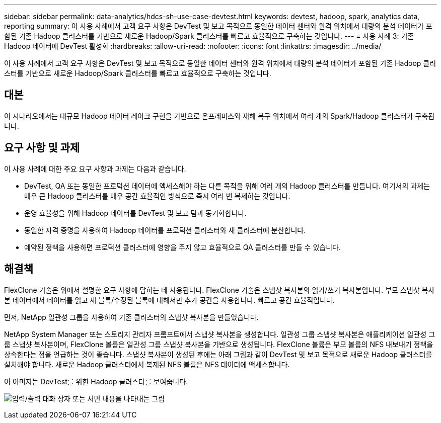 ---
sidebar: sidebar 
permalink: data-analytics/hdcs-sh-use-case-devtest.html 
keywords: devtest, hadoop, spark, analytics data, reporting 
summary: 이 사용 사례에서 고객 요구 사항은 DevTest 및 보고 목적으로 동일한 데이터 센터와 원격 위치에서 대량의 분석 데이터가 포함된 기존 Hadoop 클러스터를 기반으로 새로운 Hadoop/Spark 클러스터를 빠르고 효율적으로 구축하는 것입니다. 
---
= 사용 사례 3: 기존 Hadoop 데이터에 DevTest 활성화
:hardbreaks:
:allow-uri-read: 
:nofooter: 
:icons: font
:linkattrs: 
:imagesdir: ../media/


[role="lead"]
이 사용 사례에서 고객 요구 사항은 DevTest 및 보고 목적으로 동일한 데이터 센터와 원격 위치에서 대량의 분석 데이터가 포함된 기존 Hadoop 클러스터를 기반으로 새로운 Hadoop/Spark 클러스터를 빠르고 효율적으로 구축하는 것입니다.



== 대본

이 시나리오에서는 대규모 Hadoop 데이터 레이크 구현을 기반으로 온프레미스와 재해 복구 위치에서 여러 개의 Spark/Hadoop 클러스터가 구축됩니다.



== 요구 사항 및 과제

이 사용 사례에 대한 주요 요구 사항과 과제는 다음과 같습니다.

* DevTest, QA 또는 동일한 프로덕션 데이터에 액세스해야 하는 다른 목적을 위해 여러 개의 Hadoop 클러스터를 만듭니다.  여기서의 과제는 매우 큰 Hadoop 클러스터를 매우 공간 효율적인 방식으로 즉시 여러 번 복제하는 것입니다.
* 운영 효율성을 위해 Hadoop 데이터를 DevTest 및 보고 팀과 동기화합니다.
* 동일한 자격 증명을 사용하여 Hadoop 데이터를 프로덕션 클러스터와 새 클러스터에 분산합니다.
* 예약된 정책을 사용하면 프로덕션 클러스터에 영향을 주지 않고 효율적으로 QA 클러스터를 만들 수 있습니다.




== 해결책

FlexClone 기술은 위에서 설명한 요구 사항에 답하는 데 사용됩니다.  FlexClone 기술은 스냅샷 복사본의 읽기/쓰기 복사본입니다.  부모 스냅샷 복사본 데이터에서 데이터를 읽고 새 블록/수정된 블록에 대해서만 추가 공간을 사용합니다.  빠르고 공간 효율적입니다.

먼저, NetApp 일관성 그룹을 사용하여 기존 클러스터의 스냅샷 복사본을 만들었습니다.

NetApp System Manager 또는 스토리지 관리자 프롬프트에서 스냅샷 복사본을 생성합니다.  일관성 그룹 스냅샷 복사본은 애플리케이션 일관성 그룹 스냅샷 복사본이며, FlexClone 볼륨은 일관성 그룹 스냅샷 복사본을 기반으로 생성됩니다.  FlexClone 볼륨은 부모 볼륨의 NFS 내보내기 정책을 상속한다는 점을 언급하는 것이 좋습니다.  스냅샷 복사본이 생성된 후에는 아래 그림과 같이 DevTest 및 보고 목적으로 새로운 Hadoop 클러스터를 설치해야 합니다.  새로운 Hadoop 클러스터에서 복제된 NFS 볼륨은 NFS 데이터에 액세스합니다.

이 이미지는 DevTest를 위한 Hadoop 클러스터를 보여줍니다.

image:hdcs-sh-011.png["입력/출력 대화 상자 또는 서면 내용을 나타내는 그림"]
